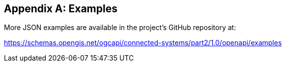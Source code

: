 [appendix]
== Examples

More JSON examples are available in the project's GitHub repository at:

https://schemas.opengis.net/ogcapi/connected-systems/part2/1.0/openapi/examples